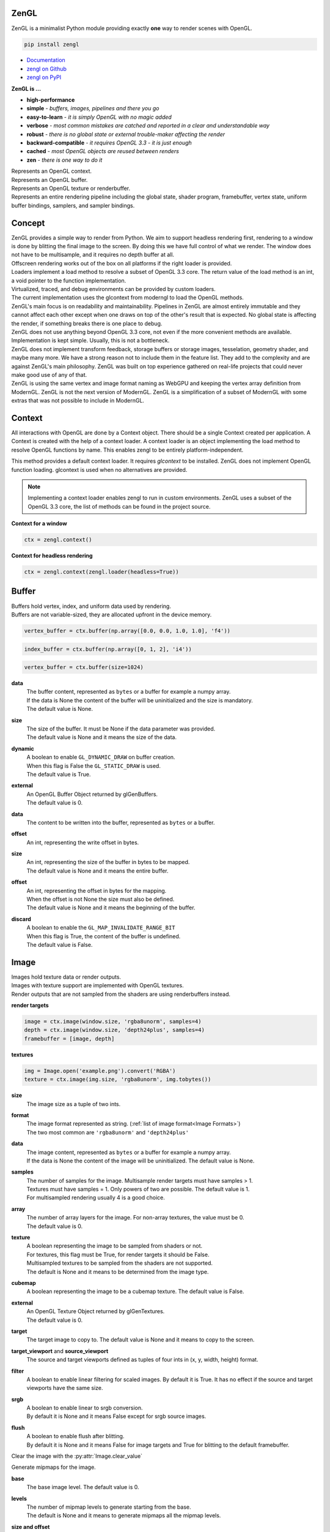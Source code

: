 ZenGL
-----

ZenGL is a minimalist Python module providing exactly **one** way to render scenes with OpenGL.

.. code::

    pip install zengl

- `Documentation <https://zengl.readthedocs.io/>`_
- `zengl on Github <https://github.com/szabolcsdombi/zengl/>`_
- `zengl on PyPI <https://pypi.org/project/zengl/>`_

**ZenGL is ...**

- **high-performance**
- **simple** - *buffers, images, pipelines and there you go*
- **easy-to-learn** - *it is simply OpenGL with no magic added*
- **verbose** - *most common mistakes are catched and reported in a clear and understandable way*
- **robust** - *there is no global state or external trouble-maker affecting the render*
- **backward-compatible** - *it requires OpenGL 3.3 - it is just enough*
- **cached** - *most OpenGL objects are reused between renders*
- **zen** - *there is one way to do it*

.. py:class:: Context

| Represents an OpenGL context.

.. py:class:: Buffer

| Represents an OpenGL buffer.

.. py:class:: Image

| Represents an OpenGL texture or renderbuffer.

.. py:class:: Pipeline

| Represents an entire rendering pipeline including the global state, shader program, framebuffer, vertex state,
  uniform buffer bindings, samplers, and sampler bindings.

Concept
-------

| ZenGL provides a simple way to render from Python. We aim to support headless rendering first,
  rendering to a window is done by blitting the final image to the screen. By doing this we have full control of
  what we render. The window does not have to be multisample, and it requires no depth buffer at all.

| Offscreen rendering works out of the box on all platforms if the right loader is provided.
| Loaders implement a load method to resolve a subset of OpenGL 3.3 core. The return value of the load method is
  an int, a void pointer to the function implementation.
| Virtualized, traced, and debug environments can be provided by custom loaders.
| The current implementation uses the glcontext from moderngl to load the OpenGL methods.

| ZenGL's main focus is on readability and maintainability. Pipelines in ZenGL are almost entirely immutable and they
  cannot affect each other except when one draws on top of the other's result that is expected.
  No global state is affecting the render, if something breaks there is one place to debug.

| ZenGL does not use anything beyond OpenGL 3.3 core, not even if the more convenient methods are available.
  Implementation is kept simple. Usually, this is not a bottleneck.

| ZenGL does not implement transform feedback, storage buffers or storage images, tesselation, geometry shader, and maybe many more.
  We have a strong reason not to include them in the feature list. They add to the complexity and are against ZenGL's main philosophy.
  ZenGL was built on top experience gathered on real-life projects that could never make good use of any of that.

| ZenGL is using the same vertex and image format naming as WebGPU and keeping the vertex array definition from ModernGL.
  ZenGL is not the next version of ModernGL. ZenGL is a simplification of a subset of ModernGL with some extras
  that was not possible to include in ModernGL.

Context
-------

.. py:method:: zengl.context(loader: ContextLoader) -> Context

All interactions with OpenGL are done by a Context object.
There should be a single Context created per application.
A Context is created with the help of a context loader.
A context loader is an object implementing the load method to resolve OpenGL functions by name.
This enables zengl to be entirely platform-independent.

.. py:method:: zengl.loader(headless: bool = False) -> ContextLoader

This method provides a default context loader. It requires `glcontext` to be installed.
ZenGL does not implement OpenGL function loading. glcontext is used when no alternatives are provided.

.. note::

    Implementing a context loader enables zengl to run in custom environments.
    ZenGL uses a subset of the OpenGL 3.3 core, the list of methods can be found in the project source.

**Context for a window**

.. code-block::

    ctx = zengl.context()

**Context for headless rendering**

.. code-block::

    ctx = zengl.context(zengl.loader(headless=True))

Buffer
------

| Buffers hold vertex, index, and uniform data used by rendering.
| Buffers are not variable-sized, they are allocated upfront in the device memory.

.. code-block::

    vertex_buffer = ctx.buffer(np.array([0.0, 0.0, 1.0, 1.0], 'f4'))

.. code-block::

    index_buffer = ctx.buffer(np.array([0, 1, 2], 'i4'))

.. code-block::

    vertex_buffer = ctx.buffer(size=1024)

.. py:method:: Context.buffer(data, size, dynamic, external) -> Buffer

**data**
    | The buffer content, represented as ``bytes`` or a buffer for example a numpy array.
    | If the data is None the content of the buffer will be uninitialized and the size is mandatory.
    | The default value is None.

**size**
    | The size of the buffer. It must be None if the data parameter was provided.
    | The default value is None and it means the size of the data.

**dynamic**
    | A boolean to enable ``GL_DYNAMIC_DRAW`` on buffer creation.
    | When this flag is False the ``GL_STATIC_DRAW`` is used.
    | The default value is True.

**external**
    | An OpenGL Buffer Object returned by glGenBuffers.
    | The default value is 0.

.. py:method:: Buffer.write(data, offset)

**data**
    | The content to be written into the buffer, represented as ``bytes`` or a buffer.

**offset**
    | An int, representing the write offset in bytes.

.. py:method:: Buffer.map(size, offset, discard) -> memoryview

**size**
    | An int, representing the size of the buffer in bytes to be mapped.
    | The default value is None and it means the entire buffer.

**offset**
    | An int, representing the offset in bytes for the mapping.
    | When the offset is not None the size must also be defined.
    | The default value is None and it means the beginning of the buffer.

**discard**
    | A boolean to enable the ``GL_MAP_INVALIDATE_RANGE_BIT``
    | When this flag is True, the content of the buffer is undefined.
    | The default value is False.

.. py:method:: Buffer.unmap()

    Unmap the buffer.

.. py:attribute:: Buffer.size

    An int, representing the size of the buffer in bytes.

Image
-----

| Images hold texture data or render outputs.
| Images with texture support are implemented with OpenGL textures.
| Render outputs that are not sampled from the shaders are using renderbuffers instead.

**render targets**

.. code-block::

    image = ctx.image(window.size, 'rgba8unorm', samples=4)
    depth = ctx.image(window.size, 'depth24plus', samples=4)
    framebuffer = [image, depth]

**textures**

.. code-block::

    img = Image.open('example.png').convert('RGBA')
    texture = ctx.image(img.size, 'rgba8unorm', img.tobytes())

.. py:method:: Context.image(size, format, data, samples, array, texture, cubemap, external) -> Image

**size**
    | The image size as a tuple of two ints.

**format**
    | The image format represented as string. (:ref:`list of image format<Image Formats>`)
    | The two most common are ``'rgba8unorm'`` and ``'depth24plus'``

**data**
    | The image content, represented as ``bytes`` or a buffer for example a numpy array.
    | If the data is None the content of the image will be uninitialized. The default value is None.

**samples**
    | The number of samples for the image. Multisample render targets must have samples > 1.
    | Textures must have samples = 1. Only powers of two are possible. The default value is 1.
    | For multisampled rendering usually 4 is a good choice.

**array**
    | The number of array layers for the image. For non-array textures, the value must be 0.
    | The default value is 0.

**texture**
    | A boolean representing the image to be sampled from shaders or not.
    | For textures, this flag must be True, for render targets it should be False.
    | Multisampled textures to be sampled from the shaders are not supported.
    | The default is None and it means to be determined from the image type.

**cubemap**
    | A boolean representing the image to be a cubemap texture. The default value is False.

**external**
    | An OpenGL Texture Object returned by glGenTextures.
    | The default value is 0.

.. py:method:: Image.blit(target, target_viewport, source_viewport, filter, srgb)

**target**
    | The target image to copy to. The default value is None and it means to copy to the screen.

**target_viewport** and **source_viewport**
    | The source and target viewports defined as tuples of four ints in (x, y, width, height) format.

**filter**
    | A boolean to enable linear filtering for scaled images. By default it is True.
      It has no effect if the source and target viewports have the same size.

**srgb**
    | A boolean to enable linear to srgb conversion.
    | By default it is None and it means False except for srgb source images.

**flush**
    | A boolean to enable flush after blitting.
    | By default it is None and it means False for image targets and True for blitting to the default framebuffer.

.. py:method:: Image.clear()

Clear the image with the :py:attr:`Image.clear_value`

.. py:method:: Image.mipmaps(base, levels)

Generate mipmaps for the image.

**base**
    | The base image level. The default value is 0.

**levels**
    | The number of mipmap levels to generate starting from the base.
    | The default is None and it means to generate mipmaps all the mipmap levels.

.. py:method:: Image.read(size, offset) -> bytes

**size and offset**
    | The size and offset, defining a sub-part of the image to be read.
    | Both the size and offset are tuples of two ints.
    | The size is mandatory when the offset is not None.
    | By default the size is None and it means the full size of the image.
    | By default the offset is None and it means a zero offset.

.. py:method:: Image.write(data, size, offset, layer, level) -> bytes

**data**
    | The content to be written to the image represented as ``bytes`` or a buffer for example a numpy array.

**size and offset**
    | The size and offset, defining a sub-part of the image to be read.
    | Both the size and offset are tuples of two ints.
    | The size is mandatory when the offset is not None.
    | By default the size is None and it means the full size of the image.
    | By default the offset is None and it means a zero offset.

**layer**
    | An int representing the layer to be written to.
    | This value must be None for non-layered textures.
    | For array and cubemap textures, the layer must be specified.
    | The default value is None and it mean all the layers.

**level**
    | An int representing the mipmap level to be written to.
    | The default value is 0.

.. py:attribute:: Image.clear_value

| The clear value for the image used by the :py:meth:`Image.clear`
| For the color and stencil components, the default value is zero. For depth, the default value is 1.0
| For single component images, the value is float or int depending on the image type.
| For multi-component images, the value is a tuple of ints or floats.
| The clear value type for the ``depth24plus-stencil8`` format is a tuple of float and int.

.. py:attribute:: Image.size

| The image size as a tuple of two ints.

.. py:attribute:: Image.samples

| The number of samples the image has.

.. py:attribute:: Image.color

| A boolean representing if the image is a color image.
| For depth and stencil images this value is False.

Pipeline
--------

.. py:method:: Context.pipeline(vertex_shader, fragment_shader, layout, resources, depth, stencil, blending, polygon_offset, color_mask, framebuffer, vertex_buffers, index_buffer, short_index, primitive_restart, cull_face, topology, vertex_count, instance_count, first_vertex, viewport, skip_validation) -> Pipeline

**vertex_shader**
    | The vertex shader code.

**fragment_shader**
    | The fragment shader code.

**layout**
    | Layout binding definition for the uniform buffers and samplers.

**resources**
    | The list of uniform buffers and samplers to be bound.

**uniforms**
    | The default values for uniforms.

**depth**
    | The depth settings

**stencil**
    | The stencil settings

**blending**
    | The blending settings

**polygon_offset**
    | The polygon offset

**color_mask**
    | The color mask, defined as a single integer.
    | The bits of the color mask grouped in fours represent the color mask for the attachments.
    | The bits in the groups of four represent the mask for the red, green, blue, and alpha channels.
    | It is easier to understand it from the `implementation <https://github.com/szabolcsdombi/zengl/search?l=C%2B%2B&q=color_mask>`_.

**framebuffer**
    | A list of images representing the framebuffer for the rendering.
    | The depth or stencil attachment must be the last one in the list.
    | The size and number of samples of the images must match.

**vertex_buffers**
    | A list of vertex attribute bindings with the following keys:

        | **buffer:** A buffer to be used as the vertex attribute source
        | **format:** The vertex attribute format. (:ref:`list of vertex formats<Vertex Formats>`)
        | **location:** The vertex attribute location
        | **offset:** The buffer offset in bytes
        | **stride:** The stride in bytes
        | **step:** ``'vertex'`` for per-vertex attributes. ``'instance'`` for per-instance attributes

    The :py:meth:`zengl.bind` method produces this list in a more compact form.

**index_buffer**
    | A buffer object to be used as the index buffer.
    | The default value is None and it means to disable indexed rendering.

**short_index**
    | A boolean to enable ``GL_UNSIGNED_SHORT`` as the index type.
    | When this flag is False the ``GL_UNSIGNED_INT`` is used.
    | The default value is False.

**primitive_restart**
    | A boolean to enable the primitive restart index. The default primitive restart index is -1.
    | The default value is True.

**cull_face**
    | A string representing the cull face. It must be ``'front'``, ``'back'`` or ``'none'``
    | The default value is ``'none'``

**topology**
    | A string representing the rendered primitive topology.
    | It must be one of the following:

        - ``'points'``
        - ``'lines'``
        - ``'line_loop'``
        - ``'line_strip'``
        - ``'triangles'``
        - ``'triangle_strip'``
        - ``'triangle_fan'``

    | The default value is ``'triangles'``

**vertex_count**
    | The number of vertices or the number of elements to draw.

**instance_count**
    | The number of instances to draw.

**first_vertex**
    | The first vertex or the first index to start drawing from.
    | The default value is 0. This is a mutable parameter at runtime.

**viewport**
    | The render viewport, defined as tuples of four ints in (x, y, width, height) format.
    | The default is the full size of the framebuffer.

**skip_validation**
    | You know better. You are on your own.

.. py:attribute:: Pipeline.vertex_count

    | The number of vertices or the number of elements to draw.

.. py:attribute:: Pipeline.instance_count

    | The number of instances to draw.

.. py:attribute:: Pipeline.first_vertex

    | The first vertex or the first index to start drawing from.

.. py:attribute:: Pipeline.viewport

    | The render viewport, defined as tuples of four ints in (x, y, width, height) format.

.. py:attribute:: Pipeline.uniforms

    | The uniform values as memoryviews.

.. py:method:: Pipeline.render()

    | Execute the rendering pipeline.

Shader Code
-----------

- **do** use ``#version 330`` as the first line in the shader.
- **do** use ``layout (std140)`` for uniform buffers.
- **do** use ``layout (location = ...)`` for the vertex shader inputs.
- **do** use ``layout (location = ...)`` for the fragment shader outputs.

- **don't** use ``layout (location = ...)`` for the vertex shader outputs or the fragment shader inputs.
  Matching name and order are sufficient and much more readable.

- **don't** use ``layout (binding = ...)`` for the uniform buffers or samplers.
  It is not a core feature in OpenGL 3.3 and ZenGL enforces the program layout from the pipeline parameters.

- **do** use uniform buffers, use a single one if possible.
- **don't** use uniforms, use uniform buffers instead.
- **don't** put constants in uniform buffers, use ``#include`` and string formatting.
- **don't** over-use the ``#include`` statement.
- **do** use includes without extensions.

- **do** arrange pipelines in such an order to minimize framebuffer then program changes.

Shader Includes
---------------

| Shader includes were designed to solve a single problem of sharing code among shaders without having to field format the shader code.
| Includes are simple string replacements from :py:attr:`Context.includes`
| The include statement stands for including constants, functions, logic or behavior, but not files. Hence the naming should not contain extensions like ``.h``
| Nested includes do not work, they are overcomplicated and could cause other sorts of issues.

.. py:attribute:: Context.includes

    | A string to string mapping dict.

**Example**

.. code-block::

    ctx.includes['common'] = '...'

    pipeline = ctx.pipeline(
        vertex_shader='''
            #version 330

            #include "common"
            #include "qtransform"

            void main() {
            }
        ''',
    )

Include Patterns
----------------

**common uniform buffer**

.. code-block::

    ctx.includes['common'] = '''
        layout (std140) uniform Common {
            mat4 mvp;
        };
    '''

**quaternion transform**

.. code-block::

    ctx.includes['qtransform'] = '''
        vec3 qtransform(vec4 q, vec3 v) {
            return v + 2.0 * cross(cross(v, q.xyz) - q.w * v, q.xyz);
        }
    '''

**gaussian filter**

.. code-block::

    def kernel(s):
        x = np.arange(-s, s + 1)
        y = np.exp(-x * x / (s * s / 4))
        y /= y.sum()
        v = ', '.join(f'{t:.8f}' for t in y)
        return f'const int N = {s * 2 + 1};\nfloat coeff[N] = float[]({v});'

    ctx.includes['kernel'] = kernel(19)

**hsv to rgb**

.. code-block::

    ctx.includes['hsv2rgb'] = '''
        vec3 hsv2rgb(vec3 c) {
            vec4 K = vec4(1.0, 2.0 / 3.0, 1.0 / 3.0, 3.0);
            vec3 p = abs(fract(c.xxx + K.xyz) * 6.0 - K.www);
            return c.z * mix(K.xxx, clamp(p - K.xxx, 0.0, 1.0), c.y);
        }
    '''

Rendering to Texture
--------------------

Rendering to texture is supported. However, multisampled images must be downsampled before being used as textures.
In that case, an intermediate render target must be samples > 1 and texture = False.
Then this image can be downsampled with :py:meth:`Image.blit` to another image with samples = 1 and texture = True.

Cleanup
-------

Clean only if necessary. It is ok not to clean up before the program ends.

.. py:method:: Context.release(obj: Buffer | Image | Pipeline | str)

This method releases the OpenGL resources associated with the parameter.
OpenGL resources are not released automatically on garbage collection.
Release Pipelines before the Images and Buffers they use.

When the string ``shader_cache`` is passed to this method,
it calls glDeleteShader for all the previously created vertex and fragment shader modules.

When the string ``all`` is passed to this method, it releases all the resources allocated from this context.

Interoperability
----------------

| Some window implementations expose a framebuffer object for drawing.
| Detecting this framebuffer is an error-prone and non-reliable solution.
| The recommended way is to change :py:attr:`Context.screen` to the frambuffer object.
| Do not change the :py:attr:`Pipeline._framebuffer`. It is for a different purpose.

| Running zengl alongside another renderer is not supported.
| However, to port existing code to zengl, some interoperability may be necessary.
| OpenGL objects can be extracted with :py:meth:`zengl.inspect`.
| It is possible to interact with these objects using the OpenGL API directly.

.. py:method:: zengl.inspect(obj: Buffer | Image | Pipeline)

Returns an object with all of the OpenGL objects.

.. py:attribute:: Context.screen

| An integer representing the default framebuffer object.
| You may want to change this attribute when using PyQt.

.. py:attribute:: Pipeline._framebuffer

| An integer value of the framebuffer object used by the pipeline.
| This attribute can be changed.

.. py:method:: Context.reset()

| Reset assumptions on the current global OpenGL state. Assume a dirty OpenGL context.

Utils
-----

.. py:attribute:: Context.info

| The GL_VENDOR, GL_RENDERER, and GL_VERSION strings as a tuple.

.. py:attribute:: Context.limits

- max_uniform_buffer_bindings
- max_uniform_block_size
- max_combined_uniform_blocks
- max_combined_texture_image_units
- max_vertex_attribs
- max_draw_buffers
- max_samples

.. py:method:: zengl.camera(eye, target, up, fov, aspect, near, far, size, clip) -> bytes

| Returns a Model-View-Projection matrix for uniform buffers.
| The return value is bytes and can be used as a parameter for :py:meth:`Buffer.write`.

.. code-block::

    mvp = zengl.camera(eye=(4.0, 3.0, 2.0), target=(0.0, 0.0, 0.0), aspect=16.0 / 9.0, fov=45.0)

.. py:method:: zengl.bind(buffer: Buffer, layout: str, *attributes: Iterable[int]) -> List[VertexBufferBinding]

| Helper function for binding a single buffer to multiple vertex attributes.
| The -1 is a special value allowed in the attributes to represent not yet implemented attributes.
| An ending ``/i`` is allowed in the layout to represent per instance stepping.

.. py:method:: zengl.calcsize(layout: str) -> int

| Calculates the size of a vertex attribute buffer layout.

.. _Image Formats:

Image Formats
-------------

==================== ===================== ================== =================
ZenGL format         internal format       format             type
==================== ===================== ================== =================
r8unorm              GL_R8                 GL_RED             GL_UNSIGNED_BYTE
rg8unorm             GL_RG8                GL_RG              GL_UNSIGNED_BYTE
rgba8unorm           GL_RGBA8              GL_RGBA            GL_UNSIGNED_BYTE
r8snorm              GL_R8_SNORM           GL_RED             GL_UNSIGNED_BYTE
rg8snorm             GL_RG8_SNORM          GL_RG              GL_UNSIGNED_BYTE
rgba8snorm           GL_RGBA8_SNORM        GL_RGBA            GL_UNSIGNED_BYTE
r8uint               GL_R8UI               GL_RED_INTEGER     GL_UNSIGNED_BYTE
rg8uint              GL_RG8UI              GL_RG_INTEGER      GL_UNSIGNED_BYTE
rgba8uint            GL_RGBA8UI            GL_RGBA_INTEGER    GL_UNSIGNED_BYTE
r16uint              GL_R16UI              GL_RED_INTEGER     GL_UNSIGNED_SHORT
rg16uint             GL_RG16UI             GL_RG_INTEGER      GL_UNSIGNED_SHORT
rgba16uint           GL_RGBA16UI           GL_RGBA_INTEGER    GL_UNSIGNED_SHORT
r32uint              GL_R32UI              GL_RED_INTEGER     GL_UNSIGNED_INT
rg32uint             GL_RG32UI             GL_RG_INTEGER      GL_UNSIGNED_INT
rgba32uint           GL_RGBA32UI           GL_RGBA_INTEGER    GL_UNSIGNED_INT
r8sint               GL_R8I                GL_RED_INTEGER     GL_BYTE
rg8sint              GL_RG8I               GL_RG_INTEGER      GL_BYTE
rgba8sint            GL_RGBA8I             GL_RGBA_INTEGER    GL_BYTE
r16sint              GL_R16I               GL_RED_INTEGER     GL_SHORT
rg16sint             GL_RG16I              GL_RG_INTEGER      GL_SHORT
rgba16sint           GL_RGBA16I            GL_RGBA_INTEGER    GL_SHORT
r32sint              GL_R32I               GL_RED_INTEGER     GL_INT
rg32sint             GL_RG32I              GL_RG_INTEGER      GL_INT
rgba32sint           GL_RGBA32I            GL_RGBA_INTEGER    GL_INT
r16float             GL_R16F               GL_RED             GL_FLOAT
rg16float            GL_RG16F              GL_RG              GL_FLOAT
rgba16float          GL_RGBA16F            GL_RGBA            GL_FLOAT
r32float             GL_R32F               GL_RED             GL_FLOAT
rg32float            GL_RG32F              GL_RG              GL_FLOAT
rgba32float          GL_RGBA32F            GL_RGBA            GL_FLOAT
rgba8unorm-srgb      GL_RGBA8              GL_RGBA            GL_UNSIGNED_BYTE
stencil8             GL_STENCIL_INDEX8     GL_STENCIL_INDEX   GL_UNSIGNED_BYTE
depth16unorm         GL_DEPTH_COMPONENT16  GL_DEPTH_COMPONENT GL_UNSIGNED_SHORT
depth24plus          GL_DEPTH_COMPONENT24  GL_DEPTH_COMPONENT GL_UNSIGNED_INT
depth24plus-stencil8 GL_DEPTH_COMPONENT24  GL_DEPTH_COMPONENT GL_UNSIGNED_INT
depth32float         GL_DEPTH_COMPONENT32F GL_DEPTH_COMPONENT GL_FLOAT
==================== ===================== ================== =================

.. _Vertex Formats:

Vertex Formats
--------------

========== ============= ================== ==== ==========
ZenGL bind ZenGL format  type               size normalized
========== ============= ================== ==== ==========
1f         float32       GL_FLOAT           1    no
2f         float32x2     GL_FLOAT           2    no
3f         float32x3     GL_FLOAT           3    no
4f         float32x4     GL_FLOAT           4    no
1u         uint32        GL_UNSIGNED_INT    1    no
2u         uint32x2      GL_UNSIGNED_INT    2    no
3u         uint32x3      GL_UNSIGNED_INT    3    no
4u         uint32x4      GL_UNSIGNED_INT    4    no
1i         sint32        GL_INT             1    no
2i         sint32x2      GL_INT             2    no
3i         sint32x3      GL_INT             3    no
4i         sint32x4      GL_INT             4    no
2u1        uint8x2       GL_UNSIGNED_BYTE   2    no
4u1        uint8x4       GL_UNSIGNED_BYTE   4    no
2i1        sint8x2       GL_BYTE            2    no
4i1        sint8x4       GL_BYTE            4    no
2h         float16x2     GL_HALF_FLOAT      2    no
4h         float16x4     GL_HALF_FLOAT      4    no
2nu1       unorm8x2      GL_UNSIGNED_BYTE   2    yes
4nu1       unorm8x4      GL_UNSIGNED_BYTE   4    yes
2ni1       snorm8x2      GL_BYTE            2    yes
4ni1       snorm8x4      GL_BYTE            4    yes
2u2        uint16x2      GL_UNSIGNED_SHORT  2    no
4u2        uint16x4      GL_UNSIGNED_SHORT  4    no
2i2        sint16x2      GL_SHORT           2    no
4i2        sint16x4      GL_SHORT           4    no
2nu2       unorm16x2     GL_UNSIGNED_SHORT  2    yes
4nu2       unorm16x4     GL_UNSIGNED_SHORT  4    yes
2ni2       snorm16x2     GL_SHORT           2    yes
4ni2       snorm16x4     GL_SHORT           4    yes
========== ============= ================== ==== ==========
